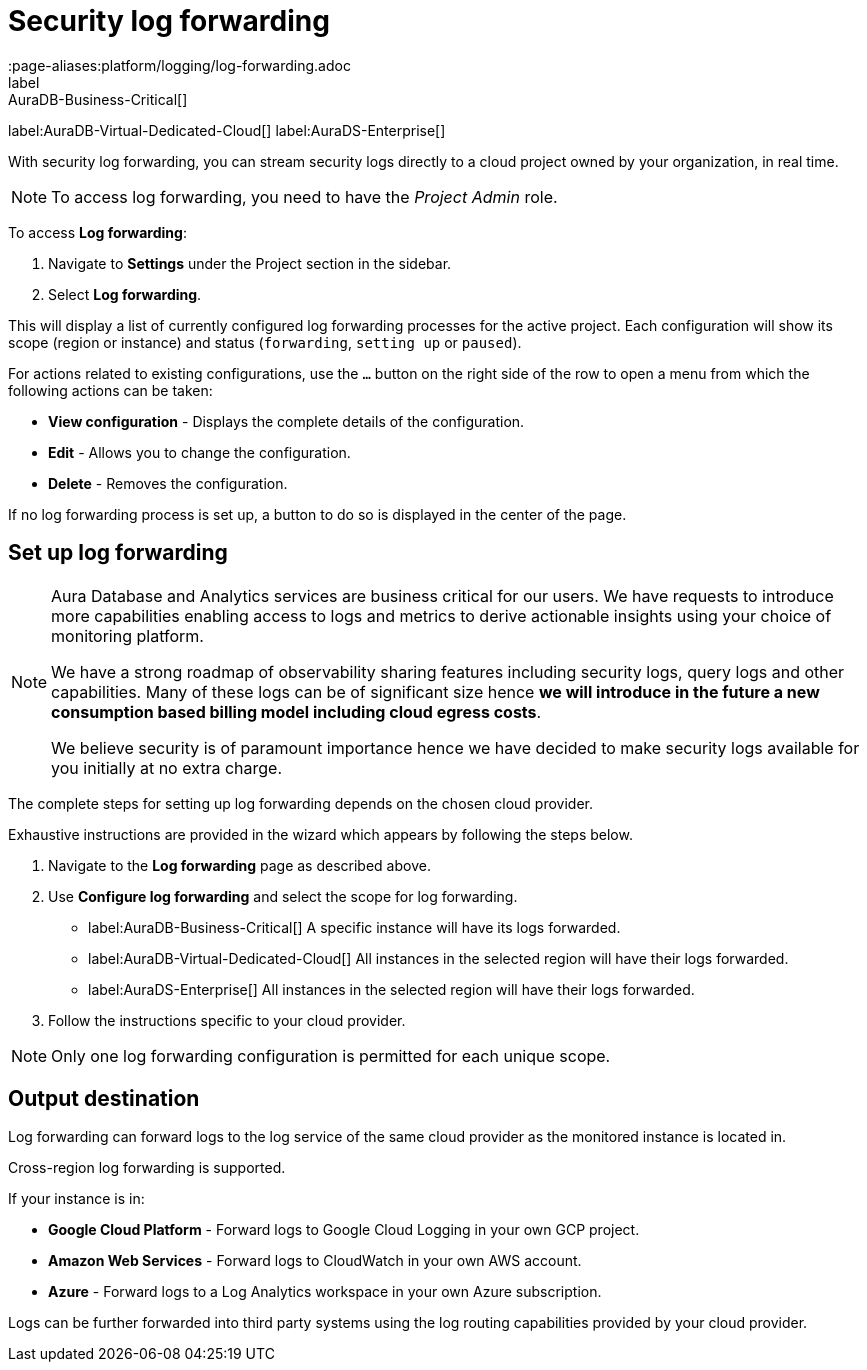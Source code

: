 [[aura-query-logs]]
= Security log forwarding
:page-aliases:platform/logging/log-forwarding.adoc
label:AuraDB-Business-Critical[]
label:AuraDB-Virtual-Dedicated-Cloud[]
label:AuraDS-Enterprise[]

With security log forwarding, you can stream security logs directly to a cloud project owned by your organization, in real time.

[NOTE]
====
To access log forwarding, you need to have the _Project Admin_ role.
====

To access *Log forwarding*:

. Navigate to *Settings* under the Project section in the sidebar.
. Select *Log forwarding*. 

This will display a list of currently configured log forwarding processes for the active project.
Each configuration will show its scope (region or instance) and status (`forwarding`, `setting up` or `paused`).

For actions related to existing configurations, use the `...` button on the right side of the row to open a menu from which the following actions can be taken:

* *View configuration* - Displays the complete details of the configuration.
* *Edit* - Allows you to change the configuration.
* *Delete* - Removes the configuration.

If no log forwarding process is set up, a button to do so is displayed in the center of the page.

== Set up log forwarding

[NOTE]
====
Aura Database and Analytics services are business critical for our users. We have requests to introduce more capabilities enabling access to logs and metrics to derive actionable insights using your choice of monitoring platform.

We have a strong roadmap of observability sharing features including security logs, query logs and other capabilities. Many of these logs can be of significant size hence *we will introduce in the future a new consumption based billing model including cloud egress costs*.

We believe security is of paramount importance hence we have decided to make security logs available for you initially at no extra charge.
====

The complete steps for setting up log forwarding depends on the chosen cloud provider.

Exhaustive instructions are provided in the wizard which appears by following the steps below.

. Navigate to the *Log forwarding* page as described above.
. Use *Configure log forwarding* and select the scope for log forwarding.
* label:AuraDB-Business-Critical[] A specific instance will have its logs forwarded.
* label:AuraDB-Virtual-Dedicated-Cloud[] All instances in the selected region will have their logs forwarded.
* label:AuraDS-Enterprise[] All instances in the selected region will have their logs forwarded.
. Follow the instructions specific to your cloud provider.

[NOTE]
====
Only one log forwarding configuration is permitted for each unique scope.
====

== Output destination

Log forwarding can forward logs to the log service of the same cloud provider as the monitored instance is located in.

Cross-region log forwarding is supported.

If your instance is in:

* *Google Cloud Platform* - Forward logs to Google Cloud Logging in your own GCP project.
* *Amazon Web Services* - Forward logs to CloudWatch in your own AWS account.
* *Azure* - Forward logs to a Log Analytics workspace in your own Azure subscription.

Logs can be further forwarded into third party systems using the log routing capabilities provided by your cloud provider.
